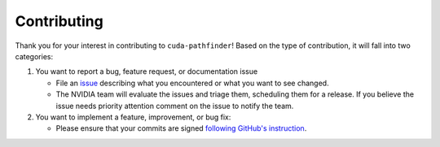 .. SPDX-FileCopyrightText: Copyright (c) 2025 NVIDIA CORPORATION & AFFILIATES. All rights reserved.
.. SPDX-License-Identifier: Apache-2.0

.. _contributor_guide:

Contributing
------------

Thank you for your interest in contributing to ``cuda-pathfinder``! Based on the type of contribution, it will fall into two categories:

1. You want to report a bug, feature request, or documentation issue

   - File an `issue <https://github.com/NVIDIA/cuda-python/issues/new/choose>`_
     describing what you encountered or what you want to see changed.
   - The NVIDIA team will evaluate the issues and triage them, scheduling
     them for a release. If you believe the issue needs priority attention
     comment on the issue to notify the team.

2. You want to implement a feature, improvement, or bug fix:

   - Please ensure that your commits are signed `following GitHub's instruction <https://docs.github.com/en/authentication/managing-commit-signature-verification/about-commit-signature-verification>`_.
